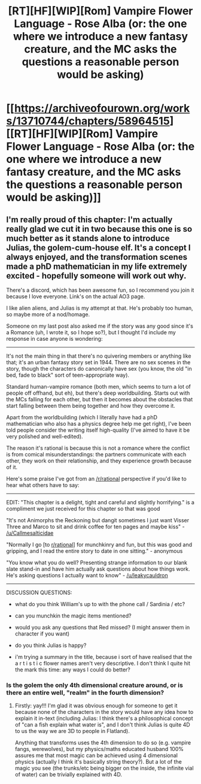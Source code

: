 #+TITLE: [RT][HF][WIP][Rom] Vampire Flower Language - Rose Alba (or: the one where we introduce a new fantasy creature, and the MC asks the questions a reasonable person would be asking)

* [[https://archiveofourown.org/works/13710744/chapters/58964515][[RT][HF][WIP][Rom] Vampire Flower Language - Rose Alba (or: the one where we introduce a new fantasy creature, and the MC asks the questions a reasonable person would be asking)]]
:PROPERTIES:
:Author: AngelaCastir
:Score: 7
:DateUnix: 1590749807.0
:DateShort: 2020-May-29
:END:

** I'm really proud of this chapter: I'm actually really glad we cut it in two because this one is so much better as it stands alone to introduce Julias, the golem-cum-house elf. It's a concept I always enjoyed, and the transformation scenes made a phD mathematician in my life extremely excited - hopefully someone will work out why.

There's a discord, which has been awesome fun, so I recommend you join it because I love everyone. Link's on the actual AO3 page.

I like alien aliens, and Julias is my attempt at that. He's probably too human, so maybe more of a nod/homage.

Someone on my last post also asked me if the story was any good since it's a Romance (uh, I wrote it, so I hope so?), but I thought I'd include my response in case anyone is wondering:

--------------

It's not the main thing in that there's no quivering members or anything like that; it's an urban fantasy story set in 1944. There are no sex scenes in the story, though the characters do canonically have sex (you know, the old "in bed, fade to black" sort of teen-appropriate way).

Standard human-vampire romance (both men, which seems to turn a lot of people off offhand, but eh), but there's deep worldbuilding. Starts out with the MCs falling for each other, but then it becomes about the obstacles that start falling between them being together and how they overcome it.

Apart from the worldbuilding (which I literally have had a phD mathematician who also has a physics degree help me get right), I've been told people consider the writing itself high-quality (I've aimed to have it be very polished and well-edited).

The reason it's rational is because this is not a romance where the conflict is from comical misunderstandings: the partners communicate with each other, they work on their relationship, and they experience growth because of it.

Here's some praise I've got from an [[/r/rational]] perspective if you'd like to hear what others have to say:

--------------

EDIT: "This chapter is a delight, tight and careful and slightly horrifying." is a compliment we just received for this chapter so that was good

"It's not Animorphs the Reckoning but dangit sometimes I just want Visser Three and Marco to sit and drink coffee for ten pages and maybe kiss" - [[/u/Callmesalticidae]]

"Normally I go [to [[/r/rational][r/rational]]] for munchkinry and fun, but this was good and gripping, and I read the entire story to date in one sitting." - anonymous

"You know what you do well? Presenting strange information to our blank slate stand-in and have him actually ask questions about how things work. He's asking questions I actually want to know" - [[/u/leakycauldron]]

--------------

DISCUSSION QUESTIONS:

- what do you think William's up to with the phone call / Sardinia / etc?

- can you munchkin the magic items mentioned?

- would you ask any questions that Red missed? (I might answer them in character if you want)

- do you think Julias is happy?

- i'm trying a summary in the title, because i sort of have realised that the a r t i s t i c flower names aren't very descriptive. I don't think I quite hit the mark this time: any ways I could do better?
:PROPERTIES:
:Author: AngelaCastir
:Score: 5
:DateUnix: 1590750183.0
:DateShort: 2020-May-29
:END:

*** Is the golem the only 4th dimensional creature around, or is there an entire well, "realm" in the fourth dimension?
:PROPERTIES:
:Author: WilyCoyotee
:Score: 3
:DateUnix: 1590903789.0
:DateShort: 2020-May-31
:END:

**** Firstly: yay!!! I'm glad it was obvious enough for someone to get it because none of the characters in the story would have any idea how to explain it in-text (including Julias: I think there's a philosophical concept of "can a fish explain what water is", and I don't think Julias is quite 4D to us the way we are 3D to people in Flatland).

Anything that transforms uses the 4th dimension to do so (e.g. vampire fangs, werewolves), but my physics/maths educated husband 100% assures me that most magic can be achieved using 4 dimensional physics (actually I think it's basically string theory?). But a lot of the magic you see (the trunks/etc being bigger on the inside, the infinite vial of water) can be trivially explained with 4D.
:PROPERTIES:
:Author: AngelaCastir
:Score: 2
:DateUnix: 1590966715.0
:DateShort: 2020-Jun-01
:END:
